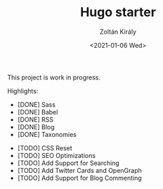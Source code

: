 #+TITLE: Hugo starter
#+AUTHOR: Zoltán Király
#+EMAIL: zoliky@gmail.com
#+DATE: <2021-01-06 Wed>

This project is work in progress.

[[./screenshot.png]]

Highlights:

- [DONE] Sass
- [DONE] Babel
- [DONE] RSS
- [DONE] Blog
- [DONE] Taxonomies


- [TODO] CSS Reset
- [TODO] SEO Optimizations
- [TODO] Add Support for Searching
- [TODO] Add Twitter Cards and OpenGraph
- [TODO] Add Support for Blog Commenting